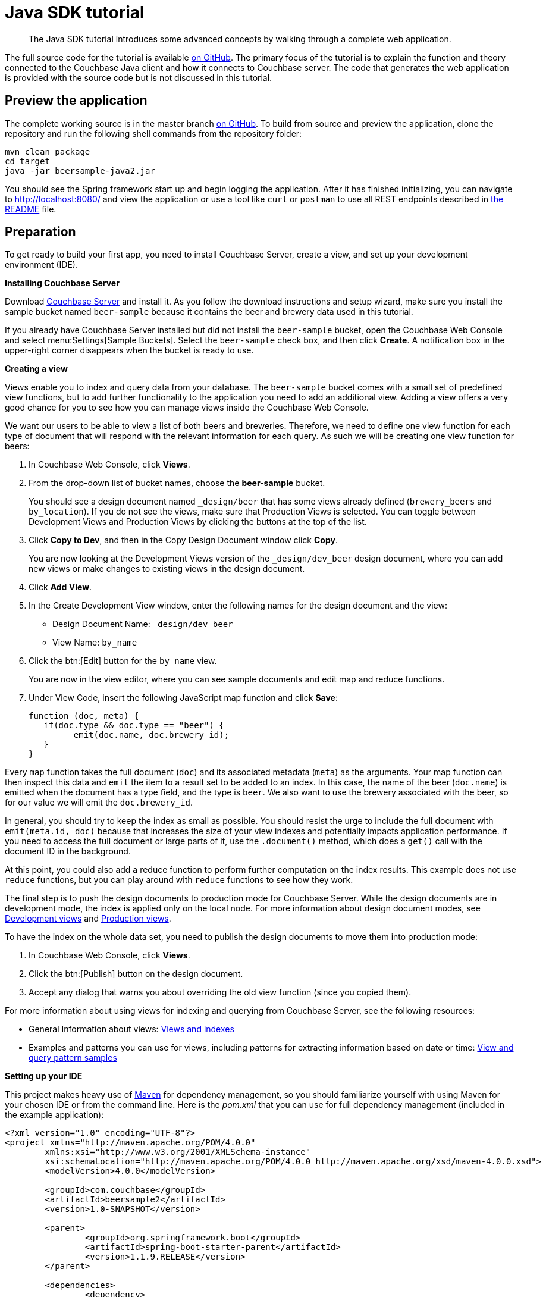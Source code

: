 = Java SDK tutorial
:page-topic-type: concept

[abstract]
The Java SDK tutorial introduces some advanced concepts by walking through a complete web application.

The full source code for the tutorial is available https://github.com/couchbaselabs/beersample-java2[on GitHub^].
The primary focus of the tutorial is to explain the function and theory connected to the Couchbase Java client and how it connects to Couchbase server.
The code that generates the web application is provided with the source code but is not discussed in this tutorial.

== Preview the application

The complete working source is in the master branch https://github.com/couchbaselabs/beersample-java2[on GitHub^].
To build from source and preview the application, clone the repository and run the following shell commands from the repository folder:

[source,bash]
----
mvn clean package
cd target
java -jar beersample-java2.jar
----

You should see the Spring framework start up and begin logging the application.
After it has finished initializing, you can navigate to http://localhost:8080/ and view the application or use a tool like `curl` or `postman` to use all REST endpoints described in https://github.com/couchbaselabs/beersample-java2#rest-api[the README^] file.

== Preparation

To get ready to build your first app, you need to install Couchbase Server, create a view, and set up your development environment (IDE).

*Installing Couchbase Server*

Download http://www.couchbase.com/download[Couchbase Server^] and install it.
As you follow the download instructions and setup wizard, make sure you install the sample bucket named `beer-sample` because it contains the beer and brewery data used in this tutorial.

If you already have Couchbase Server installed but did not install the `beer-sample` bucket, open the Couchbase Web Console and select menu:Settings[Sample Buckets].
Select the `beer-sample` check box, and then click [.ui]*Create*.
A notification box in the upper-right corner disappears when the bucket is ready to use.

*Creating a view*

Views enable you to index and query data from your database.
The `beer-sample` bucket comes with a small set of predefined view functions, but to add further functionality to the application you need to add an additional view.
Adding a view offers a very good chance for you to see how you can manage views inside the Couchbase Web Console.

We want our users to be able to view a list of both beers and breweries.
Therefore, we need to define one view function for each type of document that will respond with the relevant information for each query.
As such we will be creating one view function for beers:

. In Couchbase Web Console, click [.ui]*Views*.
. From the drop-down list of bucket names, choose the [.ui]*beer-sample* bucket.
+
You should see a design document named `_design/beer` that has some views already defined (`brewery_beers` and `by_location`).
If you do not see the views, make sure that Production Views is selected.
You can toggle between Development Views and Production Views by clicking the buttons at the top of the list.

. Click [.ui]*Copy to Dev*, and then in the Copy Design Document window click [.ui]*Copy*.
+
You are now looking at the Development Views version of the `_design/dev_beer` design document, where you can add new views or make changes to existing views in the design document.

. Click [.ui]*Add View*.
. In the Create Development View window, enter the following names for the design document and the view:
 ** Design Document Name: `_design/dev_beer`
 ** View Name: `by_name`
. Click the btn:[Edit] button for the `by_name` view.
+
You are now in the view editor, where you can see sample documents and edit map and reduce functions.

. Under View Code, insert the following JavaScript map function and click [.ui]*Save*:
+
[source,javascript]
----
function (doc, meta) {
   if(doc.type && doc.type == "beer") {
	 emit(doc.name, doc.brewery_id);
   }
}
----

Every `map` function takes the full document (`doc`) and its associated metadata (`meta`) as the arguments.
Your map function can then inspect this data and `emit` the item to a result set to be added to an index.
In this case, the name of the beer (`doc.name`) is emitted when the document has a type field, and the type is `beer`.
We also want to use the brewery associated with the beer, so for our value we will emit the `doc.brewery_id`.

In general, you should try to keep the index as small as possible.
You should resist the urge to include the full document with `emit(meta.id, doc)` because that increases the size of your view indexes and potentially impacts application performance.
If you need to access the full document or large parts of it, use the `.document()` method, which does a `get()` call with the document ID in the background.

At this point, you could also add a reduce function to perform further computation on the index results.
This example does not use `reduce` functions, but you can play around with `reduce` functions to see how they work.

The final step is to push the design documents to production mode for Couchbase Server.
While the design documents are in development mode, the index is applied only on the local node.
For more information about design document modes, see http://docs.couchbase.com/admin/admin/Views/views-development.html[Development views^] and http://docs.couchbase.com/admin/admin/Views/views-production.html[Production views^].

To have the index on the whole data set, you need to publish the design documents to move them into production mode:

. In Couchbase Web Console, click [.ui]*Views*.
. Click the btn:[Publish] button on the design document.
. Accept any dialog that warns you about overriding the old view function (since you copied them).

For more information about using views for indexing and querying from Couchbase Server, see the following resources:

* General Information about views: http://docs.couchbase.com/admin/admin/Views/views-intro.html[Views and indexes^]
* Examples and patterns you can use for views, including patterns for extracting information based on date or time: http://docs.couchbase.com/admin/admin/Views/views-querySample.html[View and query pattern samples^]

*Setting up your IDE*

This project makes heavy use of http://maven.apache.org/[Maven^] for dependency management, so you should familiarize yourself with using Maven for your chosen IDE or from the command line.
Here is the [.path]_pom.xml_ that you can use for full dependency management (included in the example application):

[source,xml]
----
<?xml version="1.0" encoding="UTF-8"?>
<project xmlns="http://maven.apache.org/POM/4.0.0"
	xmlns:xsi="http://www.w3.org/2001/XMLSchema-instance"
	xsi:schemaLocation="http://maven.apache.org/POM/4.0.0 http://maven.apache.org/xsd/maven-4.0.0.xsd">
	<modelVersion>4.0.0</modelVersion>

	<groupId>com.couchbase</groupId>
	<artifactId>beersample2</artifactId>
	<version>1.0-SNAPSHOT</version>

	<parent>
		<groupId>org.springframework.boot</groupId>
		<artifactId>spring-boot-starter-parent</artifactId>
		<version>1.1.9.RELEASE</version>
	</parent>

	<dependencies>
		<dependency>
			<groupId>org.springframework.boot</groupId>
			<artifactId>spring-boot-starter-web</artifactId>
		</dependency>
		<dependency>
			<groupId>com.couchbase.client</groupId>
			<artifactId>java-client</artifactId>
			<version>2.1.6</version>

		</dependency>
	</dependencies>

	<build>
		<finalName>beersample-java2</finalName>
		<plugins>
			<plugin>
				<artifactId>maven-compiler-plugin</artifactId>
				<version>3.1</version>
				<configuration>
					<source>1.6</source>
					<target>1.6</target>
				</configuration>
			</plugin>
			<plugin>
				<groupId>org.springframework.boot</groupId>
				<artifactId>spring-boot-maven-plugin</artifactId>
				<executions>
					<execution>
						<goals>
							<goal>repackage</goal>
						</goals>
					</execution>
				</executions>
			</plugin>
		</plugins>
	</build>
</project>
----

For reference, here is the directory structure used for this example application:

[source,java]
----
├── src
│   └── main
│  	 ├── java
│  	 │   └── com
│  	 │  	 └── couchbase
│  	 │  		 └── beersample
│  	 │  			 ├── beers
│  	 │  			 ├── breweries
│  	 │  			 └── config
│  	 └── resources
│  		 └── public
└── target
----

*Download the framework*

The framework/stub for the tutorial can be downloaded from https://github.com/couchbaselabs/beersample-java2/tree/tutorialStub[github^].
It includes the http://projects.spring.io/spring-boot/#quick-start[Spring Boot^] application framework and the surrounding code that takes our Couchbase connections and forms a complete application.
The next section of the tutorial explains the inner workings of the [.api]`CouchbaseService` class, currently blank, that deals with the applications connections with your Couchbase server and implements key data-related methods.

The best way to go is to clone the repository and use the `tutorialStub` branch:

[source,shell]
----
git clone https://github.com/couchbaselabs/beersample-java2.git
cd beersample-java2
git checkout tutorialStub
----

You can then import the project as a Maven project in your favorite IDE and start filling in the blanks in [.api]`CouchbaseService`.

== Couchbase service

The primary focus of this tutorial is the [.api]`CouchbaseService` class located in the [.path]_src/main/java/com/couchbase/beersample_ directory.
The class is responsible for dealing with all interactions between the application and the Couchbase server.
The constructor and [.api]`preDestroy()` method are the part of the class that deals with connecting to and disconnecting from Couchbase.

The application is parameterized through the [.path]_src/main/resources/application.yml_ configuration file, which gets injected by Spring Boot into the [.api]`Database` class.
You need to customize this to your cluster setup and use the configuration for connection.

Try to implement them and compare with the code extract below:

[source,java]
----
@Service
public class CouchbaseService {

	private final Database config;

	private final Bucket bucket;
	private final Cluster cluster;

	@Autowired
	public CouchbaseService(final Database config) {
		this.config = config;

		//connect to the cluster and open the configured bucket
		this.cluster = CouchbaseCluster.create(config.getNodes());
		this.bucket = cluster.openBucket(config.getBucket(), config.getPassword());
	}

	@PreDestroy
	public void preDestroy() {
		if (this.cluster != null) {
			this.cluster.disconnect();
		}
	}
}
----

It is important to reuse the Couchbase connections so that the underlying resources are not duplicated for each connection.
Here the `@Service` annotation ensures that the Spring framework creates only one instance of the class.
The important message is that you only create one connection to the Couchbase cluster and one connection to each bucket you are using, then statically reference those connections for each use.

The line `this.cluster = CouchbaseCluster.create(config.getNodes());` creates a new Couchbase connection object and makes the initial connection to the cluster.
In this example, we supply a list of IP addresses obtained from the [.api]`Database` configuration object, populated by Spring Boot with the contents of the `application.yml` file.
You can supply a string, or several strings concatenated with commas so that it can fall back to another node should a connection to a single node fail.

Next, connect to the bucket that is storing the data, in this case, the *beer-sample* bucket provided as part of your Couchbase installation.
As with connecting to the cluster, it is important to create a single connection and reuse it multiple times throughout your code.
The line `this.bucket = cluster.openBucket (config.getBucket(), config.getPassword());` creates a connection to the bucket defined in the configuration.
The Couchbase Java SDK provides both synchronous and asynchronous APIs that allow you to harness easily the power of asynchronous computation while maintaining the simplicity of synchronous operations.
In this case, we are choosing to connect to both the cluster and the bucket synchronously as most of our application will be required to be synchronous, loading data before a web page can be generated.
However, the asynchronous API is explained later on for use in creating view queries.

The disconnect method is included even though it is not explicitly called in this example.
Spring framework will invoke the method annotated with `PreDestroy` when destroying the context and shutting down the application.

Now that we have dealt with connecting to the cluster and the bucket we can move onto completing some useful operations, beginning with querying the database for a single document.
We will be using the following code, which connects to the Couchbase server, searches for a given key identifier, and returns the associated `JsonDocument`.

[source,java]
----
/**
* READ the document from database
*/
public JsonDocument read(String id) {
	return bucket.get(id);
}
----

When data is stored in Couchbase as JSON, it will be converted by the Java SDK into a *JsonDocument* object.
This allows you to use a very simple JSON library, built into the Couchbase SDK, to access, modify and re-save the data held in the document.
This makes working with data with Couchbase very simple as you have direct access to the data as it is stored in the database, allowing for rapid operations from both the client and the server.

Another important aspect is error management.
When the document doesn't exist, the SDK simply returns null.
But should another error condition arise, a specific exception will be thrown (like a `TimeOutException` wrapped in a [.api]`RuntimeException` if the server couldn't respond in time).
So it is important to ensure that your application can handle the errors that the SDK will pass up to it.

Next see if you can complete the very similar methods `create`, `delete` and `update`.
Their corresponding SDK methods are `insert` (or `upsert`), `remove` and `update`.

Some methods like the insert method can additionally specify a durability requirement as is covered in more detail in the document-updating section of the documentation.
Briefly, it allows you to control the performance-persistence relationship.
By default, the server will acknowledge the operation as soon as the document has reached its cache layer, this provides the best performance as the client can receive a response very quickly.
However, in some situations you want or need greater assurances that an operation has completed, and so you can specify at what point during the persistence process the server will respond that the operation has completed.

Also, it may be confusing that we are returning a [.api]`JsonDocument` value.
This is because the operations update the document's metadata.
So the returned document reflects this, for example by having the `cas` field updated.

== Querying views

The next section of the [.api]`CouchbaseService` class is going to handle making a view query to the Couchbase cluster to allow us to display a list of all the beers ( and potentially limiting that list).

The first thing to consider when designing a view is the data requirement for the operation.
Due to the increase in the amount of data being sent, a view query is slower than a basic get operation.
Therefore, we need to consider what data we need from the view so that we only emit the values necessary.
For our application, we have written a view function for beers that emits the name of the beer and the ID of its associated brewery.

The `findAllBeers` method is the first example of querying a view.
We need to prepare the query, optionally add parameters if a limit or a skip value have been provided then execute the query properly.
The returned object, [.api]`ViewResult`, has a collection of rows, representing each key and value pair emitted by the view function.
One can iterate over it by using the [.api]`rows()` method, which is what is used by the [.api]`BeerController` in the [.api]`listBeers()` method.
Note that the controller transforms the result into a slightly different JSON object that better reflect what we want to expose in our REST API.

Try to implement [.api]`findAllBeers` and compare with the solution below:

[source,java]
----
public ViewResult findAllBeers(Integer offset, Integer limit) {
	ViewQuery query = ViewQuery.from("beer", "by_name");
	if (limit != null && limit > 0) {
		query.limit(limit);
	}
	if (offset != null && offset > 0) {
		query.skip(offset);
	}
	ViewResult result = bucket.query(query);
	return result;
}
----

As the view query is more complex than a get operation, it is advantageous to leverage the asynchronous API in the SDK.
To achieve this, we can use the `async()` method on the bucket, this tells the SDK to use the underlying asynchronous operations and not to apply any blocking code to it.
This allows us far greater control over the execution of the operation.
Additionally, we will now be dealing with observables (as made more explicit in the API by having the return types being prefixed with `Async`).

Try to implement the [.api]`findAllBeersAsync()` method and compare with the solution below:

[source,java]
----
/**
* Retrieves all the beers using a view query, returning the result asynchronously.
*/
public Observable<AsyncViewResult> findAllBeersAsync() {
	ViewQuery allBeers = ViewQuery.from("beer", "by_name");
	return bucket.async().query(allBeers);
}
----

As you can see, going from sync to async is quite easy, by just calling [.api]`async()`.
Methods that returned an `X` in the sync variant now return an `Observable<X>`.
You can then apply Rx transformations to it if necessary, as we'll see in the next section.
For now, try also to do the simple implementation of [.api]`asyncRead()`.

There are two last view-related methods to implement before jumping into more advanced asynchronous data flows: [.api]`createQueryBeersForBrewery()` and [.api]`findBeersForBreweryAsync()`.
The second one just executes the query produced by the first one in an asynchronous manner.
The idea of the query is to use the `brewery_beers` view to retrieve all beers brewed in a particular brewery.
This can be done by specifying a very narrow range of keys.

In this view, note how the key is a JSON array of the brewery identifier and the beer identifier for beers.
If we provide a `startKey` with just the brewery identifier BW and an `endKey` that would limit us to the last [BW, _beer Id_] pair (included), we would be good.
The trick here is to use the UTF-8 character `\uefff`.
This is a big enough char that we're sure no beer identifier will come after it, alphabetically speaking.
So this results in the correct range we're seeking:

Try to implement [.api]`createQueryBeersForBrewery` and [.api]`FindBeersForBreweryAsync` and compare with the solution below:

[source,java]
----
public static ViewQuery createQueryBeersForBrewery(String breweryId) {
	ViewQuery forBrewery = ViewQuery.from("beer", "brewery_beers");
	forBrewery.startKey(JsonArray.from(breweryId));
	//the trick here is that sorting is UTF8 based, uefff is the largest UTF8 char
	forBrewery.endKey(JsonArray.from(breweryId, "\uefff"));
	return forBrewery;
}

public Observable<AsyncViewResult> findBeersForBreweryAsync(String breweryId) {
	return bucket.async().query(createQueryBeersForBrewery(breweryId));
}
----

== More advanced asynchronous flow

Let's have a look at a more advanced data flow coded in [.api]``BreweriesController``'s [.api]`getBrewery()` method.
The idea of this method is to display a brewery's details (as obtained from the database), but with the addition of a `beers` field that contains an array of all the beers produced by this brewery.
Prepare two asynchronous observables to retrieve the relevant data: : one to retrieve the brewery's document itself, the other to list this brewery's beers and assemble them into a `List` (using the `findBeersForBreweryAsync()` query we just did).

So far, only [.api]`Observable` have been produced, and there's not been any consumption of data by calling [.api]`subscribe()` with an [.api]`Observer`.
This means the flow hasn't been started, we are just describing what it will do.
Next step needs to combine each item in these two streams to result in a stream of JSON as we want it presented to the user ( combine a brewery document with a list of beers documents and produce a JSON object similar to the brewery document with an additional _beers_ field).
This is the role of the `concatBeerInfoToBrewery()` method, that we now need to implement.

Notice that the controller uses the [.api]`singleOrDefault` Rx operator to specify a default JSON value to return to the user if the brewery document is not found (or no list of beers could be compiled).
Notice as well that in the case of exceptions being detected, they are trapped and transformed into a JSON object emitted to the user by the [.api]`onErrorReturn` Rx operator.

The resulting stream is subscribed to a few lines below by waiting for a single emission, getting the JSON content and returning it as the REST API call's result.
Subscription and blocking is done by calling `fullBeers.toBlocking().single()`.

Try to implement `concatBeerInfoToBrewery()` and compare with the solution below:

[source,java]
----
public static Observable<JsonDocument> concatBeerInfoToBrewery(Observable<JsonDocument> brewery,
	Observable<List<JsonDocument>> beers) {
		return Observable.zip(brewery, beers,
		new Func2<JsonDocument, List<JsonDocument>, JsonDocument>() {
			@Override
			public JsonDocument call(JsonDocument breweryDoc, List<JsonDocument> beersDoc) {
				JsonArray beers = JsonArray.create();
				for (JsonDocument beerDoc : beersDoc) {
					JsonObject beer = JsonObject.create()
					.put("id", beerDoc.id())
					.put("beer", beerDoc.content());
					beers.add(beer);
				}
				breweryDoc.content().put("beers", beers);
				return breweryDoc;
			}
		});
	}
----

Last data flow is the one used for searching beers by partial name.
In `searchBeer` we'll try to start from the stream of all beers, rework the data to stick to the REST API return format and filter to find only beers that match the search token.

The REST controller will then subscribe to the resulting flow and send the collected data to the user.
The expected format is a JSON object with the beer's `id`, `name` and the full beer document content under the `detail` attribute.
This must be done for every beer (and so the input of the method is a stream of every beer obtained by calling [.api]`findAllBeersAsync`).

The first step is to transform each query result row in the stream into the expected JSON object format.
One can use the [.api]`map` Rx operator to do that, but this is done on the row's [.api]`document()` method, which returns an `Observable`.
So we have a nested Observable (the document one in the observable of rows) and need to flatten it.
This can be achieved by wrapping the mapping in a [.api]`flatMap` Rx operator call.

Try to code the first part of [.api]`searchBeer` and compare to the solution below:

[source,java]
----
allBeers
//extract the document from the row and carve a result object using its content and id
.flatMap(new Func1<AsyncViewRow, Observable<JsonObject>>() {
	@Override
	public Observable<JsonObject> call(AsyncViewRow row) {
		return row.document().map(new Func1<JsonDocument, JsonObject>() {
			@Override
			public JsonObject call(JsonDocument jsonDocument) {
				return JsonObject.create()
				.put("id", jsonDocument.id())
				.put("name", jsonDocument.content().getString("name"))
				.put("detail", jsonDocument.content());
			}
		});
	}
})
----

Then comes the filtering, only keeping beers which name contains the search token, ignoring case.
This can be achieved using the [.api]`filter` Rx operator.
Try to code this second part of [.api]`searchBeer` and compare to the solution below:

[source,java]
----
//reject beers that don't match the partial name
.filter(new Func1<JsonObject, Boolean>() {
	@Override
	public Boolean call(JsonObject jsonObject) {
		String name = jsonObject.getString("name");
		return name != null && name.toLowerCase().contains(token.toLowerCase());
	}
})
----

Finally, since what we want to output is a big JSON array of all the matching rows, we need to collect each transformed item that passed the filter into a single `JsonArray`.
The [.api]`collect` Rx operator does just that.
It needs a "factory function" to create the initial collecting structure (here an empty `JsonArray`) and a section function that populates the collecting structure, called for each emitted upstream item.

Try to apply the `collect` operator to our case in the third part of [.api]`searchBeer` and compare with the solution below:

[source,java]
----
//collect results into a JSON array (one could also just use toList() since a List would be
// transcoded into a JSON array)
.collect(new Func0<JsonArray>() { //this creates the array (once)
	@Override
	public JsonArray call() {
		return JsonArray.empty();
	}
}, new Action2<JsonArray, JsonObject>() { //this populates the array (each item)
	@Override
	public void call(JsonArray objects, JsonObject jsonObject) {
		objects.add(jsonObject);
	}
});
----

